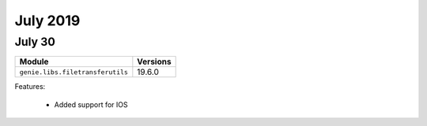 July 2019
=========

July 30
-------

+------------------------------------+-------------------------------+
| Module                             | Versions                      |
+====================================+===============================+
| ``genie.libs.filetransferutils``   | 19.6.0                        |
+------------------------------------+-------------------------------+


Features:

 * Added support for IOS